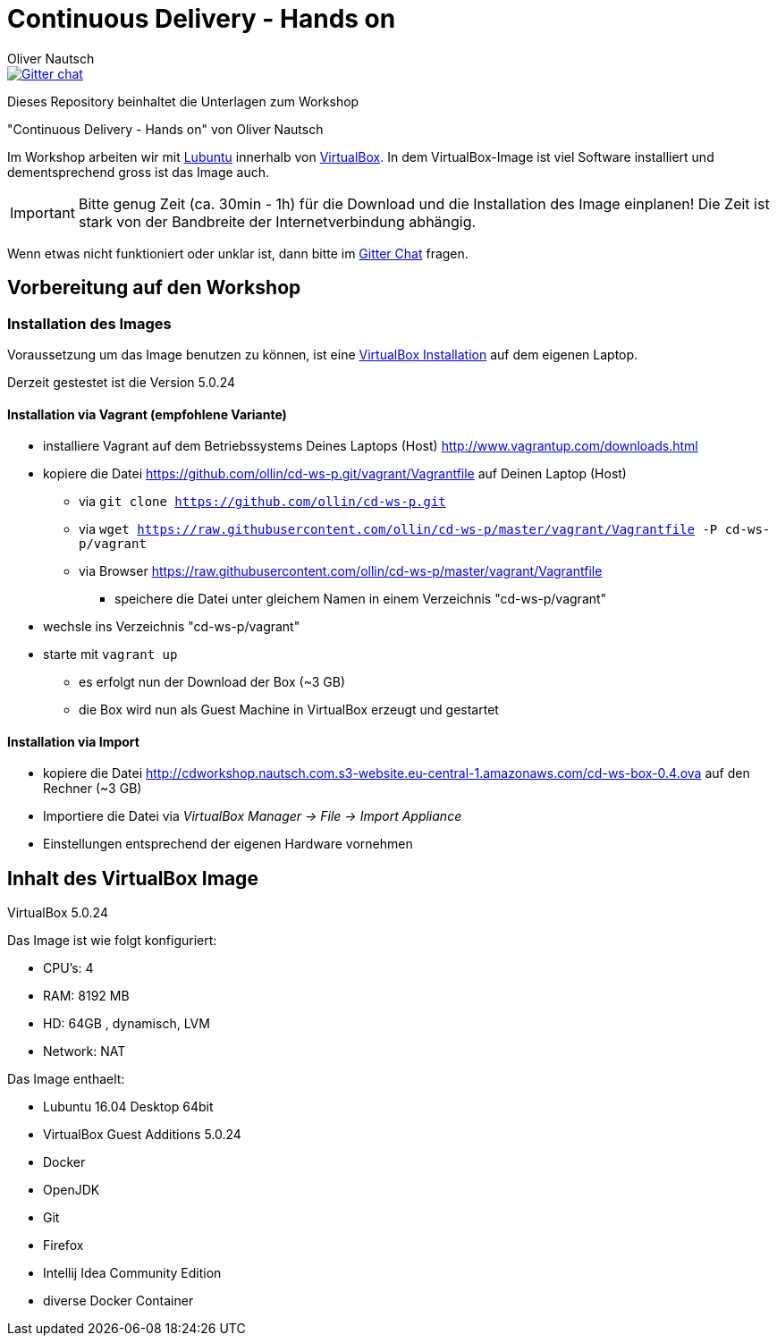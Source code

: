 Continuous Delivery - Hands on
==============================
:author:    Oliver Nautsch

image::https://badges.gitter.im/ollin/cd-ws-p.png["Gitter chat", float="right", link="https://gitter.im/ollin/cd-ws-p"]

Dieses Repository beinhaltet die Unterlagen zum Workshop

"Continuous Delivery - Hands on" von Oliver Nautsch

Im Workshop arbeiten wir mit http://lubuntu.net/[Lubuntu] innerhalb von https://www.virtualbox.org/[VirtualBox]. In dem
VirtualBox-Image ist viel Software installiert und dementsprechend gross ist das Image auch.

[IMPORTANT]
Bitte genug Zeit (ca. 30min - 1h) für die Download und die Installation des Image einplanen!
Die Zeit ist stark von der Bandbreite der Internetverbindung abhängig.

Wenn etwas nicht funktioniert oder unklar ist, dann bitte im https://gitter.im/ollin/cd-ws-p[Gitter Chat] fragen.

== Vorbereitung auf den Workshop
=== Installation des Images

Voraussetzung um das Image benutzen zu können, ist eine
https://www.virtualbox.org/wiki/Downloads[VirtualBox Installation] auf dem eigenen Laptop.

Derzeit gestestet ist die Version 5.0.24

==== Installation via Vagrant (empfohlene Variante)

* installiere Vagrant auf dem Betriebssystems Deines Laptops (Host) http://www.vagrantup.com/downloads.html
* kopiere die Datei https://github.com/ollin/cd-ws-p.git/vagrant/Vagrantfile auf Deinen Laptop (Host)
  ** via +git clone https://github.com/ollin/cd-ws-p.git+
  ** via +wget https://raw.githubusercontent.com/ollin/cd-ws-p/master/vagrant/Vagrantfile -P cd-ws-p/vagrant+
  ** via Browser https://raw.githubusercontent.com/ollin/cd-ws-p/master/vagrant/Vagrantfile
     *** speichere die Datei unter gleichem Namen in einem Verzeichnis "cd-ws-p/vagrant"
* wechsle ins Verzeichnis "cd-ws-p/vagrant"
* starte mit +vagrant up+
  ** es erfolgt nun der Download der Box (~3 GB)
  ** die Box wird nun als Guest Machine in VirtualBox erzeugt und gestartet

==== Installation via Import

* kopiere die Datei http://cdworkshop.nautsch.com.s3-website.eu-central-1.amazonaws.com/cd-ws-box-0.4.ova
  auf den Rechner (~3 GB)
* Importiere die Datei via 'VirtualBox Manager -> File -> Import Appliance'
* Einstellungen entsprechend der eigenen Hardware vornehmen

== Inhalt des VirtualBox Image

VirtualBox 5.0.24

Das Image ist wie folgt konfiguriert:

- CPU's:    4
- RAM:      8192 MB
- HD:       64GB , dynamisch, LVM
- Network:  NAT

Das Image enthaelt:

- Lubuntu 16.04 Desktop 64bit
- VirtualBox Guest Additions 5.0.24

- Docker
- OpenJDK
- Git
- Firefox
- Intellij Idea Community Edition

- diverse Docker Container






